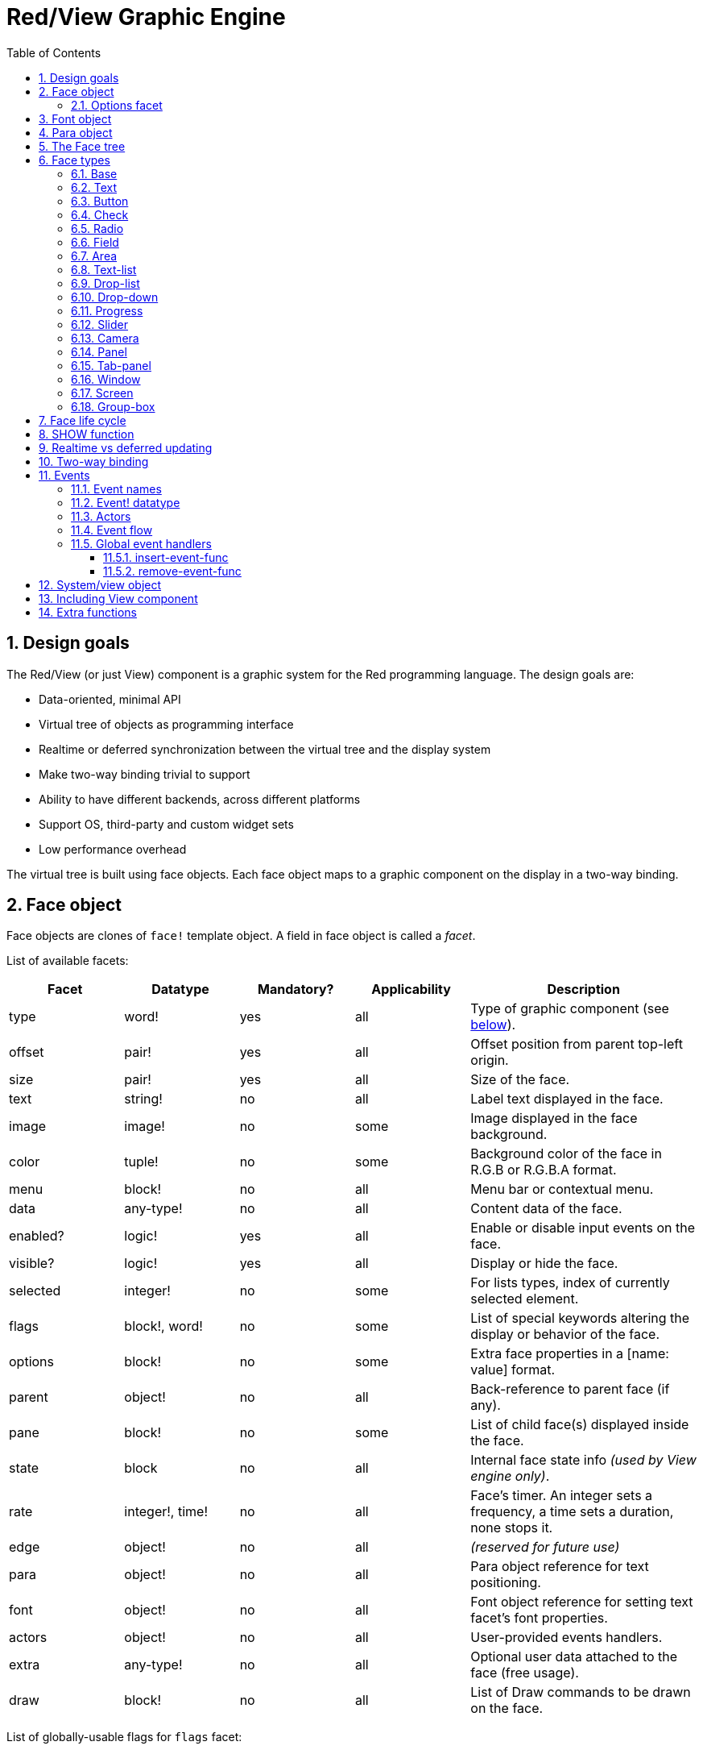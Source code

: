 = Red/View Graphic Engine
:imagesdir: ../images
:toc:
:toclevels: 3
:numbered:

== Design goals 

The Red/View (or just View) component is a graphic system for the Red programming language. The design goals are:

* Data-oriented, minimal API
* Virtual tree of objects as programming interface
* Realtime or deferred synchronization between the virtual tree and the display system
* Make two-way binding trivial to support
* Ability to have different backends, across different platforms
* Support OS, third-party and custom widget sets
* Low performance overhead

The virtual tree is built using face objects. Each face object maps to a graphic component on the display in a two-way binding.

== Face object

Face objects are clones of `face!` template object. A field in face object is called a _facet_.

List of available facets:

[cols="1,1,1,1,2", options="header"]
|===

|Facet | Datatype | Mandatory? | Applicability | Description
|type| word!| yes| all| Type of graphic component (see link:view.html#_face_types[below]).
|offset| pair!| yes| all| Offset position from parent top-left origin.
|size| pair!| yes| all| Size of the face.
|text| string!| no| all| Label text displayed in the face.
|image| image!| no| some| Image displayed in the face background.
|color| tuple!| no| some| Background color of the face in R.G.B or R.G.B.A format.
|menu| block!| no| all| Menu bar or contextual menu.
|data| any-type!| no| all| Content data of the face.
|enabled?| logic!| yes| all| Enable or disable input events on the face.
|visible?| logic!|	yes| all| Display or hide the face.
|selected| integer!| no| some| For lists types,  index of currently selected element.
|flags| block!, word!| no|	some| List of special keywords altering the display or behavior of the face.
|options| block!| no| some| Extra face properties in a [name: value] format.
|parent| object!| no| all|	Back-reference to parent face (if any).
|pane| block!| no| some| List of child face(s) displayed inside the face.
|state| block| no| all| Internal face state info _(used by View engine only)_.
|rate| integer!, time!| no| all| Face's timer. An integer sets a frequency, a time sets a duration, none stops it.
|edge|	object!| no| all| _(reserved for future use)_
|para| object!| no| all| Para object reference for text positioning.
|font|	object!| no| all| Font object reference for setting text facet's font properties.
|actors| object!| no| all|	User-provided events handlers.
|extra| any-type!| no|	all| Optional user data attached to the face (free usage).
|draw| block!| no| all| List of Draw commands to be drawn on the face.
|===

List of globally-usable flags for `flags` facet:

[cols="1,4", options="header"]
|===
|Flag | Description
|*all-over*| Send all `over` events to the face.
|===


Other face types specific flags are documented in their respective sections.

Notes:

* Non-mandatory facets can be set to `none`.
* `offset` and `size` are specified in screen pixels.
* `offset` and `size` can sometime be set to `none` before displaying them. The View engine will take care of setting the values (like for panels in tab-panel type).
* Display order (from back to front): color, image, text, draw.

Creating a new face is achieved by cloning the face! object and providing *at least* a valid `type` name.

    button: make face! [type: 'button]

Once a face created, the `type` field is not allowed to be changed.

=== Options facet 

Options facet holds optional facets which are used for specific behaviors:

[cols="1,4" options="header"]
|===
|Option| Description
|*drag&#8209;on*| Can be one of: `'down`, `'mid-down`, `'alt-down`, `'aux-down`. Used for enabling a drag'n drop operation.
|===

	
== Font object

Font objects are clones of `font!` template object. One font object can be referenced by one or more faces, allowing to control font properties of a group of faces from a single place.

[cols="1,1,1,3", options="header"]
|===
|Field| Datatype| Mandatory?| Description
|name| string!| no| Valid font name installed on the OS.
|size| integer!| no| Font size in points.
|style| word!, block!| no| Styling mode or block of styling modes.
|angle| integer!| yes| Text writing angle in degrees (default is `0`).
|color| tuple!| yes| Font color in R.G.B or R.G.B.A format.
|anti-alias?| logic!, word!| no| Anti-aliasing mode (active/inactive or special mode). 
|shadow| _(reserved)_| no| _(reserved for future use)_
|state| block!| no| Internal face state info _(used by View engine only)_.
|parent| block!| no| Internal back reference to parent face(s) _(used by View engine only)_.
|===

Notes:

* Non-mandatory facets can be set to `none`.
* `angle` field is not yet working properly.
* All fields value shall become optional in the future.

Available font styles:

* `bold`
* `italic`
* `underline`
* `strike`

Available anti-aliasing modes:

* active/inactive (`anti-alias?: yes/no`)
* ClearType mode (`anti-alias?: 'ClearType`)


== Para object 

Para objects are clones of `para!` template object. One para object can be referenced by one or more faces, allowing to control para properties of a group of faces from a single place.

[cols="1,1,3" options="header"]
|===
|Field| Datatype| Description

|origin| _(reserved)_| _(reserved for future use)_
|padding| _(reserved)_| _(reserved for future use)_
|scroll| _(reserved)_| _(reserved for future use)_
|align| word!| Control horizontal text alignment: `left`, `center`, `right`.
|v-align| _(reserved)_| Control vertical text alignment: `top`, `middle`, `bottom`.
|wrap?| logic!| Enable/disable text wrapping in the face(s).
|parent| block!| Internal back reference to parent face(s) _(used by View engine only)_.
|===

Notes:

* Any para fields can be set to `none`.

== The Face tree 

Faces are organized in a tree which maps to the graphic components hierarchy on the display. The tree relations are defined from:

* `pane` facet: list one of more child face(s) in a block.
* `parent` facet: reference to parent face.

Order of face objects in a `pane` matters, it maps to the z-ordering of graphic objects (face at head of `pane` is displayed behind all other faces, the face at tail is displayed on top of all others).

The root of a face tree is a `screen` face. A `screen` face can only display `window` faces from its `pane` block.

In order for any face to be displayed on screen, it _must_ be connected to a `screen` face directly (for windows) or indirectly (for other face types).

image::face-tree.png[Face tree,align="center"]


== Face types 

=== Base 

The `base` type is the most basic face type, but also the most versatile one. By default, it will only display a background of color `128.128.128`.

[cols="1,3", options="header"]
|===
|Facet| Description
|`type`|	'base`
|`image`| An image! value can be specified, alpha channel is supported.
|`color`| A background color can be specified, alpha channel is supported.
|`text`| An optional text to be displayed inside the face.
|`draw`| Transparency is fully supported for Draw primitives.
|===

Notes:

* Full composition of following facets is supported and rendered in following order: `color`, `image`, `text`, `draw`.
* Transparency can be achieved in `color`, `image`, `text` and `draw` by specifying an alpha channel component to color tuple values: `R.G.B.A` where `A = 0` indicates full opacity and `A = 255`, full transparency.

_This face type should be used for any custom graphic component implementation._

'''

=== Text 

The `text` type is a static label to be displayed.

[cols="1,3", options="header"]
|===
|Facet| Description 

|`type`|	`'text`
|`text`|	Label text.
|`data`|	Value to display as text.
|`options`| Supported fields: `default`.
|===

`data` facet is synchronized in real-time with `text` facet using the following conversion rules:

* when `text` changes, `data` is set to the `load`-ed `text` value, or `none`, or to `options/default` if defined.
* when `data` changes, `text` is set to the `form`-ed `data` value.

`options` facet accepts following properties:

* `default`: can be set to any value, it will be used by the `data` facet if converting `text` returns `none`, like for non-loadable strings.

'''

=== Button 

This type represents a simple button.

[cols="1,4", options="header"]
|===
|Facet| Description
|`type`| `'button`
|`text`| Button's label text.
|`image`| The image will be displayed inside the button. Can be combined with a text.
|===

[cols="1,1,3", options="header"]
|===

|Event type| Handler| Description

|`click`| `on-click`| Triggered when the user clicks on the button.
|===


=== Check 

This type represents a check box, with an optional label text, displayed on left or right side.

[cols="1, 4", options="header"]
|===
|Facet| Description

|`type`| `'check`
|`text`| Label text.
|`para`|	The `align` field controls if the text is displayed on the `left` or on the `right` side.
`data`, `true`: checked; `false`: unchecked (default).
|===

[cols="1, 1, 3", options="header"]
|===
|Event type| Handler| Description
|`change`| `on-change`| Triggered when the check state is changed by a user action.
|===


=== Radio 

This type represents a radio button, with an optional label text, displayed on left or right side. Only one radio button per panel is allowed to be checked.

[cols="1, 4", options="header"]
|===

|Facet| Description
|`type`| `'radio`
|`text`| Label text.
|`para`| The `align` field controls if the text is displayed on the `left` or on the `right` side.
|`data`| `true`: checked; `false`: unchecked (default).
|===

[cols="1,1,3", options="header"]
|===
|Event type| Handler| Description
|`change`| `on-change`| Triggered when the radio state is changed by a user action.
|===



=== Field 

This type represents a single-line input field.

[cols="1, 4", options="header"]
|===
|Facet| Description
|`type`|	`'field`
|`text`|	Input text; read/write value.
|`data`|	Value to display as text.
|`options`| Supported fields: `default`.
|`flags`| Turn on/off some special field features (block!).
|===

*Supported flags:*

* `no-border`: removes edge decorations made by the underlying GUI framework.

`data` facet is synchronized in real-time with `text` facet using the following conversion rules:

* when `text` changes, `data` is set to the `load`-ed `text` value, or `none`, or to `options/default` if defined.
* when `data` changes, `text` is set to the `form`-ed `data` value.

`options` facet accepts following properties:

* `default`: can be set to any value, it will be used by the `data` facet if converting `text` returns `none`, like for non-loadable strings.

NOTE:

* `selected` will be used in future to control highlighted part of the input text.

[cols="1, 1, 3", options="header"]
|===

|Event type| Handler| Description
|`enter`| `on-enter`| Occurs each time the Enter key is pressed down in the field.
|`change`| `on-change`| Occurs each time an input is made in the field.
|`key`| `on-key`| Occurs each time a key is pressed down in the field.
|===



=== Area 

This type represents a multi-line input field.

[cols="1, 4", options="header"]
|===
|Facet| Description
|`type`| `'area`
|`text`| Input text; read/write value.
|`flags`| Turn on/off some special area features (block!).
|===

*Supported flags:*

* `no-border`: removes edge decoration made by the underlying GUI framework.

Notes:

* `selected` will be used in future to control highlighted part of the input text.
* A vertical scroll-bar can appear if all lines of text cannot be visible in the area (might be controlled by a `flags` option in the future).

[cols="1, 1, 2", options="header"]
|===
|Event type| Handler| Description
|`change`| `on-change`| Occurs each time an input is made in the area.
|`key`| `on-key`\ Occurs each time a key is pressed down in the field.
|===

'''

=== Text-list 

This type represents a vertical list of text strings, displayed in a fixed frame. A vertical scrollbar appears automatically if the content does not fit the frame.

[cols="1, 4", options="header"]
|===
|Facet| Description
|`type`| `'text-list`
|`data`| List of strings to display (block! hash!).
|`selected`| Index of selected string or none value if no selection (read/write).
|===

[cols="1, 1, 3", options="header"]
|===

|Event type| Handler| Description
|`select`| `on-select`| Occurs when an entry in the list is selected. `selected` facet refers to *old* selected entry index.
|`change`| `on-change`| Occurs after a `select` event. `selected` facet refers to the *new* selected entry index.
|===

Notes:

* number of visible items cannot yet be defined by user.


=== Drop-list 

This type represents a vertical list of text strings, displayed in a foldable frame. A vertical scrollbar appears automatically if the content does not fit the frame.

[cols="1, 4", options="header"]
|===

|Facet| Description

|`type`| `'drop-list`
|`data`| List of strings to display (block! hash!).
|`selected`| Index of selected string or none value if no selection (read/write).
|===

The `data` facet accepts arbitrary values, but only string values will be added to the list and displayed. Extra values of non-string datatype can be used to create associative arrays, using strings as keys. The `selected` facet is a 1-based integer index indicating the position of the selected string in the list, and not in the `data` facet.

[cols="1, 1, 3", options="header"]
|===

|Event type| Handler| Description
|`select`| `on-select`| Occurs when an entry in the list is selected. `selected` facet refers to *old* selected entry index.
|`change`| `on-change`| Occurs after a `select` event. `selected` facet refers to the *new* selected entry index.
|===

Notes:

* number of visible items cannot yet be defined by user.


=== Drop-down 

This type represents an edit field with a vertical list of text strings displayed in a foldable frame. A vertical scrollbar appears automatically if the content does not fit the frame.

[cols="1, 4", options="header"]
|===
|Facet| Description
|`type`| `'drop-down`
|`data`| List of strings to display (block! hash!).
|`selected`| Index of selected string or none value if no selection (read/write).
|===

The `data` facet accepts arbitrary values, but only string values will be added to the list and displayed. Extra values of non-string datatype can be used to create associative arrays, using strings as keys. The `selected` facet is a 1-based integer index indicating the position of the selected string in the list, and not in the `data` facet.

[cols="1, 1, 3", options="header"]
|===

|Event type| Handler| Description
|`select`| `on-select`| Occurs when an entry in the list is selected. `selected` facet refers to *old* selected entry index.
|`change`| `on-change`| Occurs after a `select` event. `selected` facet refers to the *new* selected entry index.
|===

Notes:

* number of visible items cannot yet be defined by user.


=== Progress 

This type represents an horizontal or vertical progress bar.

[cols="1, 4", options="header"]
|===

|Facet| Description
|`type`| `'progress`
|`data`| Value representing the progression (percent! or float! value).
|===

Notes:

* if a float value is used for `data`, it needs to be between 0.0 and 1.0.


=== Slider 

This type represents a cursor which can be moved along an horizontal or vertical axis.

[cols="1, 4", options="header"]
|===
|Facet| Description
|`type`| `'slider`
|`data`| Value representing the cursor position (percent! or float! value).
|===

Notes:

* if a float value is used for `data`, it needs to be between 0.0 and 1.0.


=== Camera 

This type is used to display a video camera feed.

[cols="1, 4", options="header"]
|===
|Facet| Description
|`type`| `'camera`
|`data`| List of camera(s) name as a block of strings.
|`selected`| Select the camera to display from `data` list, using an integer index. If set to `none`, the camera feed is disabled.
|===

Notes:

* The `data` facet is initially set to `none`. The list of cameras is fetched during the first call to `show` on the camera face.
* It is possible to capture the content of a camera face using `to-image` on the face.



=== Panel 

A panel is a container for other faces.

[cols="1, 4", options="header"]
|===

|Facet| Description
|`type`| `'panel`
|`pane`| Block of children faces. Order in block defines z-order on display.
|===

Notes:

* Children `offset` coordinates are relative to parent panel top-left corner.
* Children faces are clipped into the panel frame.

'''

=== Tab-panel 

A tab-panel is list of panels where only one can be visible at a given time. A list of panels names is displayed as "tabs", and used to switch between the panels.

[cols="1, 4", options="header"]
|===
|Facet| Description
|`type`| `'tab-panel`
|`data`| Block of tabs names (string values).
|`pane`| List of panels corresponding to tabs list (block!).
|`selected`| Index of selected panel or none value (integer!) (read/write).
|===

[cols="1, 1, 3", options="header"]
|===
|Event type| Handler| Description
|`change`| on-change| Occurs when the user selects a new tab. `event/picked` holds the index of the newly selected tab. `selected` property is updated just after this event.
|===

Notes:

* Both `data` and `pane` facets need to be filled in order for the tab-panel to display properly.
* If `pane` contains more panels than specified tabs, they will be ignored.
* When adding/removing a tab, the corresponding panel needs to be added/removed too in/from `pane` list.



=== Window 

Represents a window displayed on the OS desktop.

[cols="1, 4", options="header"]
|===
|Facet| Description
|`type`| `'window`
|`text`| Title of the window (string!).
|`offset`| Offset from top-left corner of the desktop screen, not counting the window's frame decorations. (pair!)
|`size`| Size of the window, not counting the window's frame decorations. (pair!)
|`flags`| Turn on/off some special window features (block!).
|`menu`| Displays a menu bar in the window (block!).
|`pane`| List of faces to display inside the window (block!).
|`selected`| Select the face which will get the focus (object!).
|===


*Supported flags:*

* `modal`: makes the window modal, disabling all previously opened windows.
* `resize`: enable window resizing (default is fixed size, not resizeable).
* `no-title`: do not display a window title text.
* `no-border`: remove window's frame decorations.
* `no-min`: remove minimize button from window's drag bar.
* `no-max`: remove maximize button from window's drag bar.
* `no-buttons`: remove all buttons from window's drag bar.
* `popup`: alternative smaller frame decoration (Windows only).

Notes:

* Using the `popup` keyword at the beginning of the menu specification block will force a contextual menu in the window, instead of a menu bar by default.


=== Screen 

Represents a graphic display unit connected to the computer (usually a monitor).

[cols="1, 4", options="header"]
|===
|Facet| Description
|`type`| `'screen`
|`size`| Size of the screen display in pixels. Set by the View engine when started (pair!).
|`pane`| List of windows to display on the screen (block!).
|===

All window faces which are displayed need to be children of a screen face.


=== Group-box 

A group-box is a container for other faces, with a visible frame around it. _This is a temporary style which will be removed once we have the support for `edge` facet._

[cols="1, 4", options="header"]
|===
|Facet| Description
|`type`| `'group-box`
|`pane`| Block of children faces. Order in block defines z-order on display.
|===

Notes:

* Children `offset` coordinates are relative to group-box's top-left corner.
* Children faces are clipped into the group-box frame.


== Face life cycle 

. Create a face object from the `face!` prototype.
. Insert the face object in a face tree connected to a screen face.
. Use `show` to render the face object on screen.
.. system resources are allocated at this point
.. `face/state` block is set.
. Remove the face from the pane to remove it from the display.
. The garbage collector will take care of releasing the system resources associated when the face is not referenced anymore.

Notes:

* A `free` function might be provided for manual control of system resources freeing for resources hungry applications.

== SHOW function 

*Syntax*
----
show <face>

<face>: clone of face! object or block of face objects or names (using word! values).
----

*Description*

This function is used to update a face or a list of faces on screen. Only a face which is referenced in a face tree connected to a screen face can be properly rendered on screen. When called the first time, system resources will be allocated, the `state` facet will be set and the graphic component will be displayed on screen. Subsequent calls will reflect on screen any change made to the face object. If `pane` facet is defined, `show` will also apply to the children faces recursively.


*State facet*

_The following information is provided only for reference, in normal operation, the `state` facet should be left untouched by the user. However, it can be accessed if OS API are called directly by user or if View engine behavior has to be modified._

[cols="1, 4", options="header"]
|===
|Position/Field| Description
|1 (handle)|	OS-specific handle for the graphic object (integer!).
|2 (changes)| Bit flags array marking which facet has been changed since last call to `show` (integer!).
|3 (deferred)| List of deferred changes since last call to `show`; when realtime updates are turned off (block! none!).
|4 (drag-offset)| Stores the starting mouse cursor offset position when entering face dragging mode (pair! none!).
|===

Notes:

* After a call to `show`, `changes` field is reset to 0 and `deferred` field block is cleared.
* A `handle!` datatype will be used in the future for opaque OS handles.

== Realtime vs deferred updating anchor:realtime-vs-deferred-updating[]

The View engine has two different modes for updating the display after changes are done to the face tree:

* Realtime updating: any change to a face is immediately rendered on screen.

* Deferred updating: all changes to a face are not propagated on screen, until `show` is called on the face, or on the parent face.

The switching between those modes is controlled by the `system/view/auto-sync?` word: if set to `yes`, the realtime updating mode is on (default mode), if set to `no`, View engine will defer all updates.

The motivations for realtime updating by default are:

* Simpler and shorter source code, no need to call `show` after any face change.
* Less learning overhead for beginners.
* Good enough for simple or prototype apps.
* Simplifies experimentation from console.

Deferred mode updates many changes at the same time on screen in order to avoid glitches or when best performance is the goal.

Notes:

* This is a big difference with the Rebol/View engine which only has deferred mode support.

== Two-way binding 

Face objects rely on the Red ownership system to bind the object with the series used in facets, so that any change in one of the facet (even a deep change) is detected by the face object and processed according to the current synchronization mode (realtime or deferred).

On the other side, changes made to the rendered graphic objects are reflected instantly in the corresponding facets. For example, typing in a `field` face will reflect the input in the `text` facet in live mode.

This two-way binding simplifies the interaction with the graphic objects for the programmer, without the need of any specific API. Modifying the facets using the series actions is enough.

Example:
----
view [
    list: text-list data ["John" "Bob" "Alice"]
    button "Add" [append list/data "Sue"]
    button "Change" [lowercase list/data/(list/selected)]
]
----
== Events 

=== Event names 

[cols="1, 1, 3", options="header"]
|===

|Name| Input type| Cause
|*down*| mouse| Left mouse button pressed.	
|*up*| mouse| Left mouse button released.
|*mid&#8209;down*| mouse| Middle mouse button pressed.
|*mid&#8209;up*| mouse| Middle mouse button released.
|*alt&#8209;down*| mouse| Right mouse button pressed.
|*alt&#8209;up*| mouse| Right mouse button released.
|*aux&#8209;down*| mouse| Auxiliary mouse button pressed.
|*aux&#8209;up*|	mouse| Auxiliary mouse button released.
|*drag&#8209;start*| mouse| A face dragging starts.
|*drag*| mouse| A face is being dragged.
|*drop*| mouse| A dragged face has been dropped.
|*click*| mouse| Left mouse click (button widgets only).
|*dbl&#8209;click*| mouse| Left mouse double-click.
|*over*| mouse| Mouse cursor passing over a face. This event is produced once when the mouse enters the face and once when it exits. If `flags` facet contains *all&#8209;over* flag, then all intermediary events are produced too.
|*move*|	mouse| A window has moved.
|*resize*| mouse| A window has been resized.
|*moving*| mouse| A window is being moved.
|*resizing*| mouse| A window is being resized.
|*wheel*| mouse| The mouse wheel is being moved.
|*zoom*|	touch| A zooming gesture (pinching) has been recognized.
|*pan*| touch| A panning gesture (sweeping) has been recognized.
|*rotate*| touch| A panning gesture (sweeping) has been recognized.
|*two&#8209;tap*| touch| A double tapping gesture has been recognized.
|*press&#8209;tap*| touch| A press-and-tap gesture has been recognized.
|*key&#8209;down*| keyboard| A key is pressed down.
|*key*| keyboard| A character was input or a special key has been pressed (except control; shift and menu keys).
|*key&#8209;up*| keyboard| A pressed key is released.
|*enter*| keyboard| Enter key is pressed down.
|*focus*| any| A face just got the focus.
|*unfocus*| any| A face just lost the focus.
|*select*| any| A selection is made in a face with multiple choices.
|*change*| any| A change occurred in a face accepting user inputs (text input or selection in a list).
|*menu*| any| A menu entry is picked.
|*close*| any| A window is closing.
|*time*| timer| The delay set by face's `rate` facet expired.
|===

Notes:

* touch events are not available for Windows XP.
* One or more `moving` events always precedes a `move` one.
* One or more `resizing` events always precedes a `resize` one.

=== Event! datatype 

An event value is an opaque object holding all the information about a given event. You access the event fields using path notation.

[cols="1, 4", options="header"]
|===
|Field| Returned value
|`type`| Event type (word!).
|`face`| Face object where the event occurred (object!).
|`window`| Window face where the event occured (object!).
|`offset`| Offset of mouse cursor relative to the face object when the event occurred (pair!). For gestures events, returns the center point coordinates.
|`key`| Key pressed (char! word!).
|`picked`| New item selected in a face (integer! percent!). For `wheel` event, it returns the number of rotation steps. A positive value indicates that the wheel was rotated forward, away from the user; a negative value indicates that the wheel was rotated backward, toward the user. For `menu` event, it returns the corresponding menu ID (word!). For zooming gesture, it returns a percent value representing the relative increase/decrease. For other gestures, its value is system-dependent for now (Windows: `ullArguments`, field from https://msdn.microsoft.com/en-us/library/windows/desktop/dd353232(v=vs.85).aspx[GESTUREINFO]).
|`flags`| Returns a list of one or more flags (see list below) (block!).
|`away?`| Returns `true` if the mouse cursor exits the face boundaries (logic!). Applies only if `over` event is active. 
|`down?`| Returns `true` if the mouse left button was pressed (logic!).
|`mid-down?`| Returns `true` if the mouse middle button was pressed (logic!).
|`alt-down?`| Returns `true` if the mouse right button was pressed (logic!).
|`ctrl?`| Returns `true` if the CTRL key was pressed (logic!).
|`shift?`| Returns `true` if the SHIFT key was pressed (logic!).
|===

List of possible flags from `event/flags` :

* `away`
* `down`
* `mid-down`
* `alt-down`
* `aux-down`
* `control`
* `shift`

Notes:

* All fields (except `type`) are read-only. Setting `type` is only used internally by the View engine.

Here is the list of special keys returned as words by `event/key`:

* `page-up`
* `page-down`
* `end`
* `home`
* `left`
* `up`
* `right`
* `down`
* `insert`
* `delete`
* `F1`
* `F2`
* `F3`
* `F4`
* `F5`
* `F6`
* `F7`
* `F8`
* `F9`
* `F10`
* `F11`
* `F12`

The following extra key names can be returned by `event/key` only for `key-down` and `key-up` messages:

* `left-control`
* `right-control`
* `left-shift`
* `right-shift`
* `left-menu`
* `right-menu`


=== Actors 

Actors are handler functions for View events. They are defined in an free-form object (no prototype provided) referred by `actors` facet. All actors have the same specification block.

*Syntax*
----
on-<event>: func [face [object!] event [event!]]

<event> : any valid event name (from above table)
face    : face object which receives the event
event   : event value.
----
In addition to the GUI events, it is possible to define an `on-create` actor which will be called when the face is shown for the first time, just before system resources are allocated for it. Unlike other actors, `on-create` has only one argument, `face`.

*Return value*
----
'stop : exit the event loop.
'done : stops the event from flowing to the next face.
----
Other returned values have no effect.

=== Event flow 

Events are usually generated at a specific screen position and assigned to the closest front face. However, the event is travelling from one face to another in the ancestors hierarchy in two directions commonly known as:

* event *capturing*: event goes from window face down to the front face where the event originated. For each face, a `detect` event is generated and the corresponding handler called if provided.

* event *bubbling*: event goes front face to parent window. For each face, the local event handler is called.

image::event-flow.png[Event flow,align="center"]

Typical event flow path:

. A click event is generated on the button, global handlers are processed (see next section).
. Event capturing stage starts:
.. The window gets the event first, its `on-detect` handler gets called.
.. The panel gets the event next. Panel's `on-detect` handler gets called.
.. The button gets the event last. Button's `on-detect` gets called.
. Event bubbling stage starts:
.. The button gets the event first, its `on-click` handler gets called.
.. The panel gets the event next. Panel's `on-click` handler gets called.
.. The window gets the event last, its `on-click` handler gets called.

Notes:

* Event cancellation is achieved by returning `'done` word from any event handler.
* Event capturing is not enabled by default for performance reasons. Set `system/view/capturing?: yes` to enable it.

=== Global event handlers 

Before entering the event flow path, specific pre-processing can be achieved using the so-called "global event handlers". Following API is provided for adding and removing them.

==== insert-event-func

*Syntax*
----
insert-event-func <handler>

<handler> : a handler function or block of code for pre-processing event(s).

Handler's function specification: func [face [object!] event [event!]]
----    
*Return value*
----
The newly added handler function (function!).
----    
*Description*

Installs a global handler function, which can pre-process events before they reach the face handlers. All global handlers are called on each event, so the handler body code needs to optimize speed and memory usage. If a block is provided as argument, it will be converted to a function using the `function` constructor.

The return value of the handler function:

* `none`  : the event can be processed by other handlers (none!).
* `'done` : other global handlers are skipped but event is propagated to child faces (word!).
* `'stop` : exit the event loop (word!).

A reference to the handler function is returned and should be saved if it needs to be removed later.

==== remove-event-func

*Syntax*
----
remove-event-func <handler>

<handler> : a previously installed event handler function.
----
*Description*

Disables a previously installed global event handler by removing it from the internal list.

== System/view object anchor:system-view-object[]

[cols="1, 4", options="header"]
|===
|Word| Description
|`screens`| List of screen faces representing connected displays.
|`event-port`| _reserved for future use_
|`metrics`| _reserved for future use_
|`platform`| View engine low-level platform code (includes backend code).
|`VID`| VID processing code.
|`handlers`| List of global event handlers
|`reactors`| Internal associative table for reactive faces and their action blocks.
|`evt-names`| Internal table for event to actor names conversion.
|`init`| View engine initialization function, can be called by user if required.
|`awake`| Main high-level events entry point function.
|`capturing?`| `yes` = enables event capturing stage and `detect` events generation (default to `no`).
|`auto-sync?`| `yes` = realtime faces updates (default), `no` = deferred faces updates.
|`debug?`| `yes` = output verbose logs of View internal events (default to `no`).
|`silent?`| `yes` = do not report VID or Draw dialects processing errors (default to `no`).
|===


== Including View component 

View component is not included by default on *compiling*. To include it, the main Red script have to declare the dependency in the header using the `Needs` field:
----
Red [
    Needs: 'View
]
----
NOTE:
Using consoles auto-generated by `red` binary will include the View component on platforms where it is available, `Needs` header field is therefore not required in user scripts run from those consoles.

== Extra functions 

[cols="1, 4", options="header"]
|===

|Function | Description
|*view*| Render on screen a window from a face tree or a block of VID code. Enters an event loop unless `/no-wait` *refinement* is used.
|*unview*| Destroy one or more windows.
|*layout*| Convert a block of VID code into a face tree.
|*center&#8209;face*| Center a face relatively to its parent.
|*dump&#8209;face*| Output a compact description of a face tree structure (debugging purpose).
|*do&#8209;actor*| Evaluate a face actor manually.
|*do&#8209;events*| Launch an event loop (optionally just process pending events and return).
|*draw*| Render a Draw dialect block onto an image.
|*to&#8209;image*| Convert any rendered face to an image.
|*size&#8209;text*| Measure the size in pixels of a text in a face (taking the selected font into account).
|===


_To be added:_

* menu facet specification
* Image! datatype description
